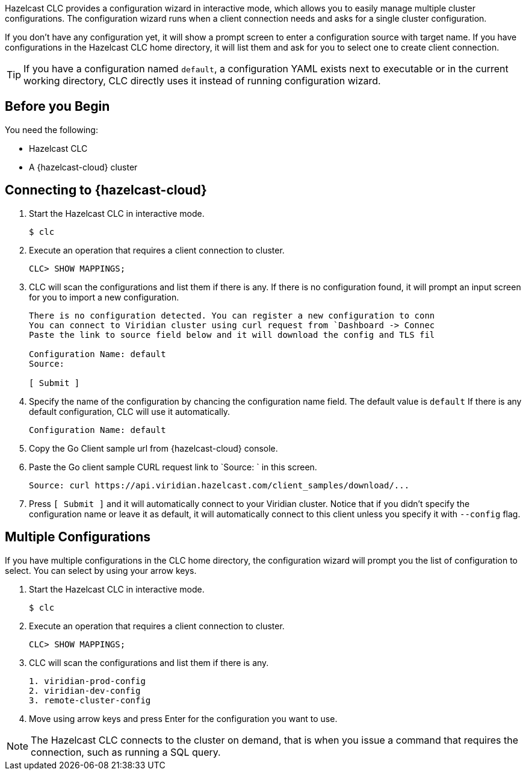 //== CLC Configuration Wizard

:description: Hazelcast CLC provides a configuration wizard in interactive mode, which allows you to easily manage multiple cluster configurations. The configuration wizard runs when a client connection needs and asks for a single cluster configuration.

:page-product: cloud

{description}

If you don't have any configuration yet, it will show a prompt screen to enter a configuration source with target name. If you have configurations
in the Hazelcast CLC home directory, it will list them and ask for you to select one to create client connection.

TIP: If you have a configuration named `default`, a configuration YAML exists next to executable or in the current working directory,
CLC directly uses it instead of running configuration wizard.

== Before you Begin

You need the following:

- Hazelcast CLC
- A {hazelcast-cloud} cluster

== Connecting to {hazelcast-cloud}

. Start the Hazelcast CLC in interactive mode.
+
```bash
$ clc
```
+

. Execute an operation that requires a client connection to cluster.
+
```bash
CLC> SHOW MAPPINGS;
```
+

. CLC will scan the configurations and list them if there is any. If there is no configuration found, it will prompt an
input screen for you to import a new configuration.
+
```bash
There is no configuration detected. You can register a new configuration to conn
You can connect to Viridian cluster using curl request from `Dashboard -> Connec
Paste the link to source field below and it will download the config and TLS fil

Configuration Name: default
Source:

[ Submit ]
```
+

. Specify the name of the configuration by chancing the configuration name field. The default value is `default`
If there is any default configuration, CLC will use it automatically.
+
```bash
Configuration Name: default
```
+

. Copy the Go Client sample url from {hazelcast-cloud} console.

. Paste the Go client sample CURL request link to `Source: ` in this screen.
+
```bash
Source: curl https://api.viridian.hazelcast.com/client_samples/download/...
```
+
. Press `[ Submit ]` and it will automatically connect to your Viridian cluster. Notice that if you didn't specify the
configuration name or leave it as default, it will automatically connect to this client unless you specify it with `--config` flag.

== Multiple Configurations

If you have multiple configurations in the CLC home directory, the configuration wizard will prompt you the list of
configuration to select. You can select by using your arrow keys.

. Start the Hazelcast CLC in interactive mode.
+
```bash
$ clc
```
+

. Execute an operation that requires a client connection to cluster.
+
```bash
CLC> SHOW MAPPINGS;
```
+

. CLC will scan the configurations and list them if there is any.
+
```bash
1. viridian-prod-config
2. viridian-dev-config
3. remote-cluster-config
```
+

. Move using arrow keys and press Enter for the configuration you want to use.

NOTE: The Hazelcast CLC connects to the cluster on demand, that is when you issue a command that requires the connection, such as running a SQL query.